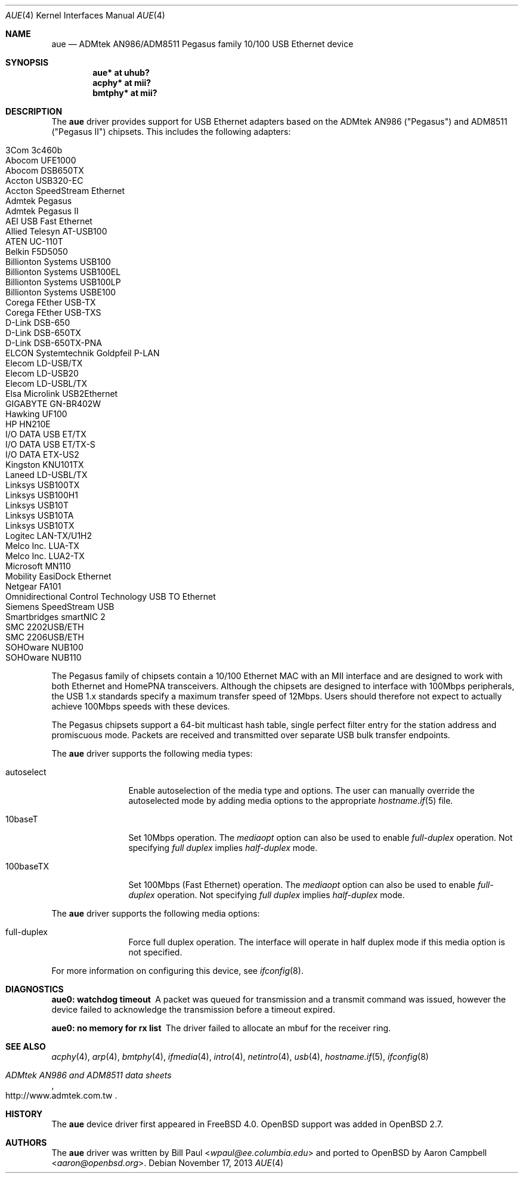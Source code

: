 .\"	$OpenBSD: aue.4,v 1.37 2013/11/17 13:57:03 jsg Exp $
.\"	$NetBSD: aue.4,v 1.9 2002/07/11 00:23:31 rh Exp $
.\"
.\" Copyright (c) 1997, 1998, 1999
.\"     Bill Paul <wpaul@ee.columbia.edu>. All rights reserved.
.\"
.\" Redistribution and use in source and binary forms, with or without
.\" modification, are permitted provided that the following conditions
.\" are met:
.\" 1. Redistributions of source code must retain the above copyright
.\"    notice, this list of conditions and the following disclaimer.
.\" 2. Redistributions in binary form must reproduce the above copyright
.\"    notice, this list of conditions and the following disclaimer in the
.\"    documentation and/or other materials provided with the distribution.
.\" 3. All advertising materials mentioning features or use of this software
.\"    must display the following acknowledgement:
.\"     This product includes software developed by Bill Paul.
.\" 4. Neither the name of the author nor the names of any co-contributors
.\"    may be used to endorse or promote products derived from this software
.\"   without specific prior written permission.
.\"
.\" THIS SOFTWARE IS PROVIDED BY Bill Paul AND CONTRIBUTORS ``AS IS'' AND
.\" ANY EXPRESS OR IMPLIED WARRANTIES, INCLUDING, BUT NOT LIMITED TO, THE
.\" IMPLIED WARRANTIES OF MERCHANTABILITY AND FITNESS FOR A PARTICULAR PURPOSE
.\" ARE DISCLAIMED.  IN NO EVENT SHALL Bill Paul OR THE VOICES IN HIS HEAD
.\" BE LIABLE FOR ANY DIRECT, INDIRECT, INCIDENTAL, SPECIAL, EXEMPLARY, OR
.\" CONSEQUENTIAL DAMAGES (INCLUDING, BUT NOT LIMITED TO, PROCUREMENT OF
.\" SUBSTITUTE GOODS OR SERVICES; LOSS OF USE, DATA, OR PROFITS; OR BUSINESS
.\" INTERRUPTION) HOWEVER CAUSED AND ON ANY THEORY OF LIABILITY, WHETHER IN
.\" CONTRACT, STRICT LIABILITY, OR TORT (INCLUDING NEGLIGENCE OR OTHERWISE)
.\" ARISING IN ANY WAY OUT OF THE USE OF THIS SOFTWARE, EVEN IF ADVISED OF
.\" THE POSSIBILITY OF SUCH DAMAGE.
.\"
.\" $FreeBSD: src/share/man/man4/aue.4,v 1.2 2000/01/07 22:18:47 wpaul Exp $
.\"
.Dd $Mdocdate: November 17 2013 $
.Dt AUE 4
.Os
.Sh NAME
.Nm aue
.Nd ADMtek AN986/ADM8511 Pegasus family 10/100 USB Ethernet device
.Sh SYNOPSIS
.Cd "aue* at uhub?"
.Cd "acphy* at mii?"
.Cd "bmtphy* at mii?"
.Sh DESCRIPTION
The
.Nm
driver provides support for USB Ethernet adapters based on the ADMtek
AN986 ("Pegasus") and ADM8511 ("Pegasus II") chipsets.
This includes the following adapters:
.Pp
.Bl -tag -width Ds -offset indent -compact
.It Tn 3Com 3c460b
.It Tn Abocom UFE1000
.It Tn Abocom DSB650TX
.It Tn Accton USB320-EC
.It Tn Accton SpeedStream Ethernet
.It Tn Admtek Pegasus
.It Tn Admtek Pegasus II
.It Tn AEI USB Fast Ethernet
.It Tn Allied Telesyn AT-USB100
.It Tn ATEN UC-110T
.It Tn Belkin F5D5050
.It Tn Billionton Systems USB100
.It Tn Billionton Systems USB100EL
.It Tn Billionton Systems USB100LP
.It Tn Billionton Systems USBE100
.It Tn Corega FEther USB-TX
.It Tn Corega FEther USB-TXS
.It Tn D-Link DSB-650
.It Tn D-Link DSB-650TX
.It Tn D-Link DSB-650TX-PNA
.It Tn ELCON Systemtechnik Goldpfeil P-LAN
.It Tn Elecom LD-USB/TX
.It Tn Elecom LD-USB20
.It Tn Elecom LD-USBL/TX
.It Tn Elsa Microlink USB2Ethernet
.It Tn GIGABYTE GN-BR402W
.It Tn Hawking UF100
.It Tn HP HN210E
.It Tn I/O DATA USB ET/TX
.It Tn I/O DATA USB ET/TX-S
.It Tn I/O DATA ETX-US2
.It Tn Kingston KNU101TX
.It Tn Laneed LD-USBL/TX
.It Tn Linksys USB100TX
.It Tn Linksys USB100H1
.It Tn Linksys USB10T
.It Tn Linksys USB10TA
.It Tn Linksys USB10TX
.It Tn Logitec LAN-TX/U1H2
.It Tn Melco Inc. LUA-TX
.It Tn Melco Inc. LUA2-TX
.It Tn Microsoft MN110
.It Tn Mobility EasiDock Ethernet
.It Tn Netgear FA101
.It Tn Omnidirectional Control Technology USB TO Ethernet
.It Tn Siemens SpeedStream USB
.It Tn Smartbridges smartNIC 2
.It Tn SMC 2202USB/ETH
.It Tn SMC 2206USB/ETH
.It Tn SOHOware NUB100
.It Tn SOHOware NUB110
.El
.Pp
The Pegasus family of chipsets contain a 10/100
.Tn Ethernet
MAC with an MII interface and are designed to work with both
.Tn Ethernet
and HomePNA transceivers.
Although the chipsets are designed to interface with
100Mbps peripherals, the USB 1.x standards specify a maximum
transfer speed of 12Mbps.
Users should therefore not expect to actually
achieve 100Mbps speeds with these devices.
.Pp
The Pegasus chipsets support a 64-bit multicast hash table, single perfect
filter entry for the station address and promiscuous mode.
Packets are
received and transmitted over separate USB bulk transfer endpoints.
.Pp
The
.Nm
driver supports the following media types:
.Bl -tag -width tenletters
.It autoselect
Enable autoselection of the media type and options.
The user can manually override
the autoselected mode by adding media options to the appropriate
.Xr hostname.if 5
file.
.It 10baseT
Set 10Mbps operation.
The
.Ar mediaopt
option can also be used to enable
.Ar full-duplex
operation.
Not specifying
.Ar full duplex
implies
.Ar half-duplex
mode.
.It 100baseTX
Set 100Mbps (Fast
.Tn Ethernet )
operation.
The
.Ar mediaopt
option can also be used to enable
.Ar full-duplex
operation.
Not specifying
.Ar full duplex
implies
.Ar half-duplex
mode.
.El
.Pp
The
.Nm
driver supports the following media options:
.Bl -tag -width tenletters
.It full-duplex
Force full duplex operation.
The interface will operate in
half duplex mode if this media option is not specified.
.El
.Pp
For more information on configuring this device, see
.Xr ifconfig 8 .
.Sh DIAGNOSTICS
.Bl -diag
.It "aue0: watchdog timeout"
A packet was queued for transmission and a transmit command was
issued, however the device failed to acknowledge the transmission
before a timeout expired.
.It "aue0: no memory for rx list"
The driver failed to allocate an mbuf for the receiver ring.
.El
.Sh SEE ALSO
.Xr acphy 4 ,
.Xr arp 4 ,
.Xr bmtphy 4 ,
.Xr ifmedia 4 ,
.Xr intro 4 ,
.Xr netintro 4 ,
.Xr usb 4 ,
.Xr hostname.if 5 ,
.Xr ifconfig 8
.Rs
.%T ADMtek AN986 and ADM8511 data sheets
.%U http://www.admtek.com.tw
.Re
.Sh HISTORY
The
.Nm
device driver first appeared in
.Fx 4.0 .
.Ox
support was added in
.Ox 2.7 .
.Sh AUTHORS
.An -nosplit
The
.Nm
driver was written by
.An Bill Paul Aq Mt wpaul@ee.columbia.edu
and ported to
.Ox
by
.An Aaron Campbell Aq Mt aaron@openbsd.org .
